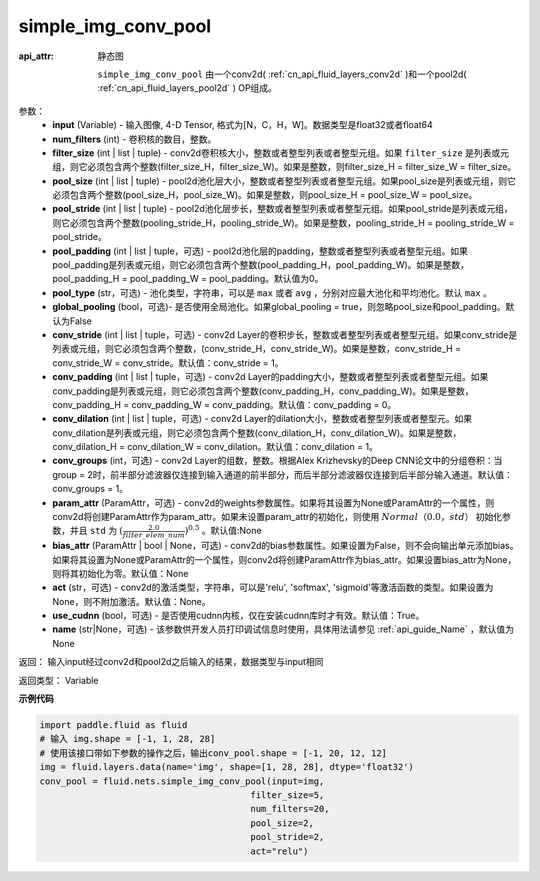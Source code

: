 .. _cn_api_fluid_nets_simple_img_conv_pool:

simple_img_conv_pool
-------------------------------


.. py:function:: paddle.fluid.nets.simple_img_conv_pool(input, num_filters, filter_size, pool_size, pool_stride, pool_padding=0, pool_type='max', global_pooling=False, conv_stride=1, conv_padding=0, conv_dilation=1, conv_groups=1, param_attr=None, bias_attr=None, act=None, use_cudnn=True)

:api_attr: 静态图



 ``simple_img_conv_pool`` 由一个conv2d( :ref:`cn_api_fluid_layers_conv2d` )和一个pool2d( :ref:`cn_api_fluid_layers_pool2d` ) OP组成。

参数：
    - **input** (Variable) - 输入图像, 4-D Tensor, 格式为[N，C，H，W]。数据类型是float32或者float64
    - **num_filters** (int) - 卷积核的数目，整数。
    - **filter_size** (int | list | tuple) - conv2d卷积核大小，整数或者整型列表或者整型元组。如果 ``filter_size`` 是列表或元组，则它必须包含两个整数(filter_size_H，filter_size_W)。如果是整数，则filter_size_H = filter_size_W = filter_size。
    - **pool_size** (int | list | tuple) - pool2d池化层大小，整数或者整型列表或者整型元组。如果pool_size是列表或元组，则它必须包含两个整数(pool_size_H，pool_size_W)。如果是整数，则pool_size_H = pool_size_W = pool_size。
    - **pool_stride** (int | list | tuple) - pool2d池化层步长，整数或者整型列表或者整型元组。如果pool_stride是列表或元组，则它必须包含两个整数(pooling_stride_H，pooling_stride_W)。如果是整数，pooling_stride_H = pooling_stride_W = pool_stride。
    - **pool_padding** (int | list | tuple，可选) - pool2d池化层的padding，整数或者整型列表或者整型元组。如果pool_padding是列表或元组，则它必须包含两个整数(pool_padding_H，pool_padding_W)。如果是整数，pool_padding_H = pool_padding_W = pool_padding。默认值为0。
    - **pool_type** (str，可选) - 池化类型，字符串，可以是 ``max`` 或者 ``avg`` ，分别对应最大池化和平均池化。默认 ``max`` 。
    - **global_pooling** (bool，可选)- 是否使用全局池化。如果global_pooling = true，则忽略pool_size和pool_padding。默认为False
    - **conv_stride** (int | list | tuple，可选) - conv2d Layer的卷积步长，整数或者整型列表或者整型元组。如果conv_stride是列表或元组，则它必须包含两个整数，(conv_stride_H，conv_stride_W)。如果是整数，conv_stride_H = conv_stride_W = conv_stride。默认值：conv_stride = 1。
    - **conv_padding** (int | list | tuple，可选) - conv2d Layer的padding大小，整数或者整型列表或者整型元组。如果conv_padding是列表或元组，则它必须包含两个整数(conv_padding_H，conv_padding_W)。如果是整数，conv_padding_H = conv_padding_W = conv_padding。默认值：conv_padding = 0。
    - **conv_dilation** (int | list | tuple，可选) - conv2d Layer的dilation大小，整数或者整型列表或者整型元。如果conv_dilation是列表或元组，则它必须包含两个整数(conv_dilation_H，conv_dilation_W)。如果是整数，conv_dilation_H = conv_dilation_W = conv_dilation。默认值：conv_dilation = 1。
    - **conv_groups** (int，可选) - conv2d Layer的组数，整数。根据Alex Krizhevsky的Deep CNN论文中的分组卷积：当group = 2时，前半部分滤波器仅连接到输入通道的前半部分，而后半部分滤波器仅连接到后半部分输入通道。默认值：conv_groups = 1。
    - **param_attr** (ParamAttr，可选) - conv2d的weights参数属性。如果将其设置为None或ParamAttr的一个属性，则conv2d将创建ParamAttr作为param_attr。如果未设置param_attr的初始化，则使用 :math:`Normal（0.0，std）` 初始化参数，并且 ``std`` 为 :math:`(\frac{2.0 }{filter\_elem\_num})^{0.5}` 。默认值:None
    - **bias_attr** (ParamAttr | bool | None，可选) - conv2d的bias参数属性。如果设置为False，则不会向输出单元添加bias。如果将其设置为None或ParamAttr的一个属性，则conv2d将创建ParamAttr作为bias_attr。如果设置bias_attr为None，则将其初始化为零。默认值：None
    - **act** (str，可选) - conv2d的激活类型，字符串，可以是'relu', 'softmax', 'sigmoid'等激活函数的类型。如果设置为None，则不附加激活。默认值：None。
    - **use_cudnn** (bool，可选) - 是否使用cudnn内核，仅在安装cudnn库时才有效。默认值：True。
    - **name** (str|None，可选) - 该参数供开发人员打印调试信息时使用，具体用法请参见 :ref:`api_guide_Name` ，默认值为None

返回： 输入input经过conv2d和pool2d之后输入的结果，数据类型与input相同

返回类型：  Variable

**示例代码**

.. code-block:: python

    import paddle.fluid as fluid
    # 输入 img.shape = [-1, 1, 28, 28]
    # 使用该接口带如下参数的操作之后，输出conv_pool.shape = [-1, 20, 12, 12]
    img = fluid.layers.data(name='img', shape=[1, 28, 28], dtype='float32')
    conv_pool = fluid.nets.simple_img_conv_pool(input=img,
                                            filter_size=5,
                                            num_filters=20,
                                            pool_size=2,
                                            pool_stride=2,
                                            act="relu")











